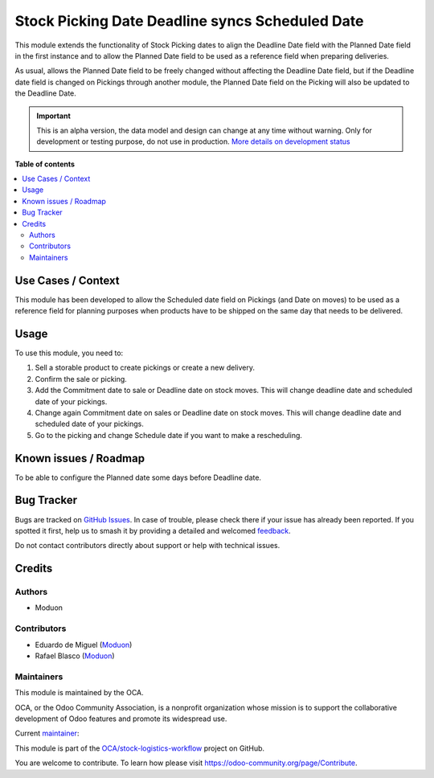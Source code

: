 ================================================
Stock Picking Date Deadline syncs Scheduled Date
================================================

.. 
   !!!!!!!!!!!!!!!!!!!!!!!!!!!!!!!!!!!!!!!!!!!!!!!!!!!!
   !! This file is generated by oca-gen-addon-readme !!
   !! changes will be overwritten.                   !!
   !!!!!!!!!!!!!!!!!!!!!!!!!!!!!!!!!!!!!!!!!!!!!!!!!!!!
   !! source digest: sha256:4a32e1b4cf0b62fbc8e6eb29e8f133bb8405fa2127c0f2950656b5eefbaab2b7
   !!!!!!!!!!!!!!!!!!!!!!!!!!!!!!!!!!!!!!!!!!!!!!!!!!!!

.. |badge1| image:: https://img.shields.io/badge/maturity-Alpha-red.png
    :target: https://odoo-community.org/page/development-status
    :alt: Alpha
.. |badge2| image:: https://img.shields.io/badge/licence-LGPL--3-blue.png
    :target: http://www.gnu.org/licenses/lgpl-3.0-standalone.html
    :alt: License: LGPL-3
.. |badge3| image:: https://img.shields.io/badge/github-OCA%2Fstock--logistics--workflow-lightgray.png?logo=github
    :target: https://github.com/OCA/stock-logistics-workflow/tree/16.0/stock_picking_date_deadline_syncs_scheduled_date
    :alt: OCA/stock-logistics-workflow
.. |badge4| image:: https://img.shields.io/badge/weblate-Translate%20me-F47D42.png
    :target: https://translation.odoo-community.org/projects/stock-logistics-workflow-16-0/stock-logistics-workflow-16-0-stock_picking_date_deadline_syncs_scheduled_date
    :alt: Translate me on Weblate
.. |badge5| image:: https://img.shields.io/badge/runboat-Try%20me-875A7B.png
    :target: https://runboat.odoo-community.org/builds?repo=OCA/stock-logistics-workflow&target_branch=16.0
    :alt: Try me on Runboat

|badge1| |badge2| |badge3| |badge4| |badge5|

This module extends the functionality of Stock Picking dates to align
the Deadline Date field with the Planned Date field in the first
instance and to allow the Planned Date field to be used as a reference
field when preparing deliveries.

As usual, allows the Planned Date field to be freely changed without
affecting the Deadline Date field, but if the Deadline date field is
changed on Pickings through another module, the Planned Date field on
the Picking will also be updated to the Deadline Date.

.. IMPORTANT::
   This is an alpha version, the data model and design can change at any time without warning.
   Only for development or testing purpose, do not use in production.
   `More details on development status <https://odoo-community.org/page/development-status>`_

**Table of contents**

.. contents::
   :local:

Use Cases / Context
===================

This module has been developed to allow the Scheduled date field on
Pickings (and Date on moves) to be used as a reference field for
planning purposes when products have to be shipped on the same day that
needs to be delivered.

Usage
=====

To use this module, you need to:

1. Sell a storable product to create pickings or create a new delivery.
2. Confirm the sale or picking.
3. Add the Commitment date to sale or Deadline date on stock moves. This
   will change deadline date and scheduled date of your pickings.
4. Change again Commitment date on sales or Deadline date on stock
   moves. This will change deadline date and scheduled date of your
   pickings.
5. Go to the picking and change Schedule date if you want to make a
   rescheduling.

Known issues / Roadmap
======================

To be able to configure the Planned date some days before Deadline date.

Bug Tracker
===========

Bugs are tracked on `GitHub Issues <https://github.com/OCA/stock-logistics-workflow/issues>`_.
In case of trouble, please check there if your issue has already been reported.
If you spotted it first, help us to smash it by providing a detailed and welcomed
`feedback <https://github.com/OCA/stock-logistics-workflow/issues/new?body=module:%20stock_picking_date_deadline_syncs_scheduled_date%0Aversion:%2016.0%0A%0A**Steps%20to%20reproduce**%0A-%20...%0A%0A**Current%20behavior**%0A%0A**Expected%20behavior**>`_.

Do not contact contributors directly about support or help with technical issues.

Credits
=======

Authors
-------

* Moduon

Contributors
------------

-  Eduardo de Miguel (`Moduon <https://www.moduon.team/>`__)
-  Rafael Blasco (`Moduon <https://www.moduon.team/>`__)

Maintainers
-----------

This module is maintained by the OCA.

.. image:: https://odoo-community.org/logo.png
   :alt: Odoo Community Association
   :target: https://odoo-community.org

OCA, or the Odoo Community Association, is a nonprofit organization whose
mission is to support the collaborative development of Odoo features and
promote its widespread use.

.. |maintainer-Shide| image:: https://github.com/Shide.png?size=40px
    :target: https://github.com/Shide
    :alt: Shide

Current `maintainer <https://odoo-community.org/page/maintainer-role>`__:

|maintainer-Shide| 

This module is part of the `OCA/stock-logistics-workflow <https://github.com/OCA/stock-logistics-workflow/tree/16.0/stock_picking_date_deadline_syncs_scheduled_date>`_ project on GitHub.

You are welcome to contribute. To learn how please visit https://odoo-community.org/page/Contribute.
